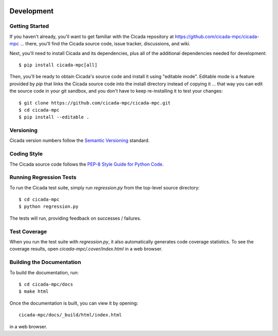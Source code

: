 .. image:: ../artwork/cicada.png
  :width: 200px
  :align: right

Development
===========

Getting Started
---------------

If you haven't already, you'll want to get familiar with the Cicada repository
at https://github.com/cicada-mpc/cicada-mpc ... there, you'll find the Cicada
source code, issue tracker, discussions, and wiki.

Next, you'll need to install Cicada and its dependencies, plus all of the
additional dependencies needed for development::

    $ pip install cicada-mpc[all]

Then, you'll be ready to obtain Cicada's source code and install it using
"editable mode".  Editable mode is a feature provided by `pip` that links the
Cicada source code into the install directory instead of copying it ... that
way you can edit the source code in your git sandbox, and you don't have to
keep re-installing it to test your changes::

    $ git clone https://github.com/cicada-mpc/cicada-mpc.git
    $ cd cicada-mpc
    $ pip install --editable .

Versioning
----------

Cicada version numbers follow the `Semantic Versioning <http://semver.org>`_ standard.

Coding Style
------------

The Cicada source code follows the `PEP-8 Style Guide for Python Code <http://legacy.python.org/dev/peps/pep-0008>`_.

Running Regression Tests
------------------------

To run the Cicada test suite, simply run `regression.py` from the
top-level source directory::

    $ cd cicada-mpc
    $ python regression.py

The tests will run, providing feedback on successes / failures.

Test Coverage
-------------

When you run the test suite with `regression.py`, it also automatically
generates code coverage statistics.  To see the coverage results, open
`cicada-mpc/.cover/index.html` in a web browser.

Building the Documentation
--------------------------

To build the documentation, run::

    $ cd cicada-mpc/docs
    $ make html

Once the documentation is built, you can view it by opening::

    cicada-mpc/docs/_build/html/index.html

in a web browser.
